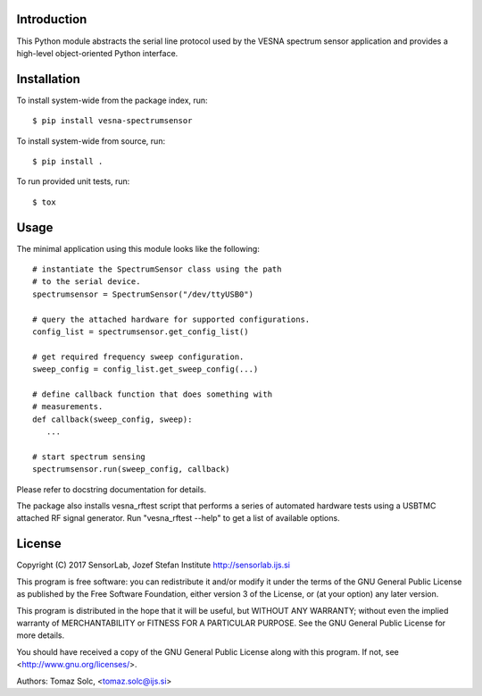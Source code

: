 .. vim:sw=3 ts=3 expandtab tw=78

Introduction
============

This Python module abstracts the serial line protocol used by the VESNA
spectrum sensor application and provides a high-level object-oriented
Python interface.


Installation
============

To install system-wide from the package index, run::

   $ pip install vesna-spectrumsensor

To install system-wide from source, run::

   $ pip install .

To run provided unit tests, run::

   $ tox


Usage
=====

The minimal application using this module looks like the following::

   # instantiate the SpectrumSensor class using the path
   # to the serial device.
   spectrumsensor = SpectrumSensor("/dev/ttyUSB0")

   # query the attached hardware for supported configurations.
   config_list = spectrumsensor.get_config_list()

   # get required frequency sweep configuration.
   sweep_config = config_list.get_sweep_config(...)

   # define callback function that does something with
   # measurements.
   def callback(sweep_config, sweep):
      ...

   # start spectrum sensing
   spectrumsensor.run(sweep_config, callback)

Please refer to docstring documentation for details.

The package also installs vesna_rftest script that performs a series of
automated hardware tests using a USBTMC attached RF signal generator. Run
"vesna_rftest --help" to get a list of available options.


License
=======

Copyright (C) 2017 SensorLab, Jozef Stefan Institute
http://sensorlab.ijs.si

This program is free software: you can redistribute it and/or modify
it under the terms of the GNU General Public License as published by
the Free Software Foundation, either version 3 of the License, or
(at your option) any later version.

This program is distributed in the hope that it will be useful,
but WITHOUT ANY WARRANTY; without even the implied warranty of
MERCHANTABILITY or FITNESS FOR A PARTICULAR PURPOSE.  See the
GNU General Public License for more details.

You should have received a copy of the GNU General Public License
along with this program.  If not, see <http://www.gnu.org/licenses/>.

Authors:	Tomaz Solc, <tomaz.solc@ijs.si>
